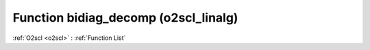Function bidiag_decomp (o2scl_linalg)
=====================================

:ref:`O2scl <o2scl>` : :ref:`Function List`

.. doxygenfunction:: o2scl_linalg::bidiag_decomp
